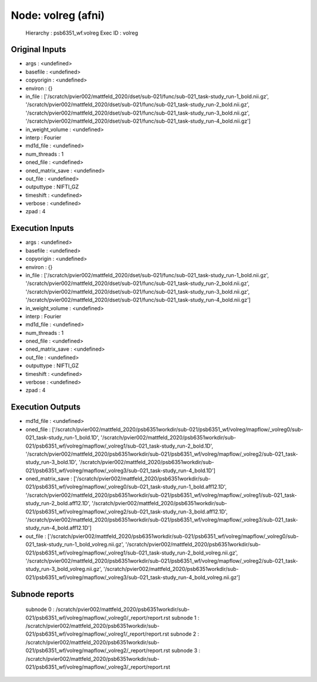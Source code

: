 Node: volreg (afni)
===================


 Hierarchy : psb6351_wf.volreg
 Exec ID : volreg


Original Inputs
---------------


* args : <undefined>
* basefile : <undefined>
* copyorigin : <undefined>
* environ : {}
* in_file : ['/scratch/pvier002/mattfeld_2020/dset/sub-021/func/sub-021_task-study_run-1_bold.nii.gz', '/scratch/pvier002/mattfeld_2020/dset/sub-021/func/sub-021_task-study_run-2_bold.nii.gz', '/scratch/pvier002/mattfeld_2020/dset/sub-021/func/sub-021_task-study_run-3_bold.nii.gz', '/scratch/pvier002/mattfeld_2020/dset/sub-021/func/sub-021_task-study_run-4_bold.nii.gz']
* in_weight_volume : <undefined>
* interp : Fourier
* md1d_file : <undefined>
* num_threads : 1
* oned_file : <undefined>
* oned_matrix_save : <undefined>
* out_file : <undefined>
* outputtype : NIFTI_GZ
* timeshift : <undefined>
* verbose : <undefined>
* zpad : 4

Execution Inputs
----------------


* args : <undefined>
* basefile : <undefined>
* copyorigin : <undefined>
* environ : {}
* in_file : ['/scratch/pvier002/mattfeld_2020/dset/sub-021/func/sub-021_task-study_run-1_bold.nii.gz', '/scratch/pvier002/mattfeld_2020/dset/sub-021/func/sub-021_task-study_run-2_bold.nii.gz', '/scratch/pvier002/mattfeld_2020/dset/sub-021/func/sub-021_task-study_run-3_bold.nii.gz', '/scratch/pvier002/mattfeld_2020/dset/sub-021/func/sub-021_task-study_run-4_bold.nii.gz']
* in_weight_volume : <undefined>
* interp : Fourier
* md1d_file : <undefined>
* num_threads : 1
* oned_file : <undefined>
* oned_matrix_save : <undefined>
* out_file : <undefined>
* outputtype : NIFTI_GZ
* timeshift : <undefined>
* verbose : <undefined>
* zpad : 4


Execution Outputs
-----------------


* md1d_file : <undefined>
* oned_file : ['/scratch/pvier002/mattfeld_2020/psb6351workdir/sub-021/psb6351_wf/volreg/mapflow/_volreg0/sub-021_task-study_run-1_bold.1D', '/scratch/pvier002/mattfeld_2020/psb6351workdir/sub-021/psb6351_wf/volreg/mapflow/_volreg1/sub-021_task-study_run-2_bold.1D', '/scratch/pvier002/mattfeld_2020/psb6351workdir/sub-021/psb6351_wf/volreg/mapflow/_volreg2/sub-021_task-study_run-3_bold.1D', '/scratch/pvier002/mattfeld_2020/psb6351workdir/sub-021/psb6351_wf/volreg/mapflow/_volreg3/sub-021_task-study_run-4_bold.1D']
* oned_matrix_save : ['/scratch/pvier002/mattfeld_2020/psb6351workdir/sub-021/psb6351_wf/volreg/mapflow/_volreg0/sub-021_task-study_run-1_bold.aff12.1D', '/scratch/pvier002/mattfeld_2020/psb6351workdir/sub-021/psb6351_wf/volreg/mapflow/_volreg1/sub-021_task-study_run-2_bold.aff12.1D', '/scratch/pvier002/mattfeld_2020/psb6351workdir/sub-021/psb6351_wf/volreg/mapflow/_volreg2/sub-021_task-study_run-3_bold.aff12.1D', '/scratch/pvier002/mattfeld_2020/psb6351workdir/sub-021/psb6351_wf/volreg/mapflow/_volreg3/sub-021_task-study_run-4_bold.aff12.1D']
* out_file : ['/scratch/pvier002/mattfeld_2020/psb6351workdir/sub-021/psb6351_wf/volreg/mapflow/_volreg0/sub-021_task-study_run-1_bold_volreg.nii.gz', '/scratch/pvier002/mattfeld_2020/psb6351workdir/sub-021/psb6351_wf/volreg/mapflow/_volreg1/sub-021_task-study_run-2_bold_volreg.nii.gz', '/scratch/pvier002/mattfeld_2020/psb6351workdir/sub-021/psb6351_wf/volreg/mapflow/_volreg2/sub-021_task-study_run-3_bold_volreg.nii.gz', '/scratch/pvier002/mattfeld_2020/psb6351workdir/sub-021/psb6351_wf/volreg/mapflow/_volreg3/sub-021_task-study_run-4_bold_volreg.nii.gz']


Subnode reports
---------------


 subnode 0 : /scratch/pvier002/mattfeld_2020/psb6351workdir/sub-021/psb6351_wf/volreg/mapflow/_volreg0/_report/report.rst
 subnode 1 : /scratch/pvier002/mattfeld_2020/psb6351workdir/sub-021/psb6351_wf/volreg/mapflow/_volreg1/_report/report.rst
 subnode 2 : /scratch/pvier002/mattfeld_2020/psb6351workdir/sub-021/psb6351_wf/volreg/mapflow/_volreg2/_report/report.rst
 subnode 3 : /scratch/pvier002/mattfeld_2020/psb6351workdir/sub-021/psb6351_wf/volreg/mapflow/_volreg3/_report/report.rst

